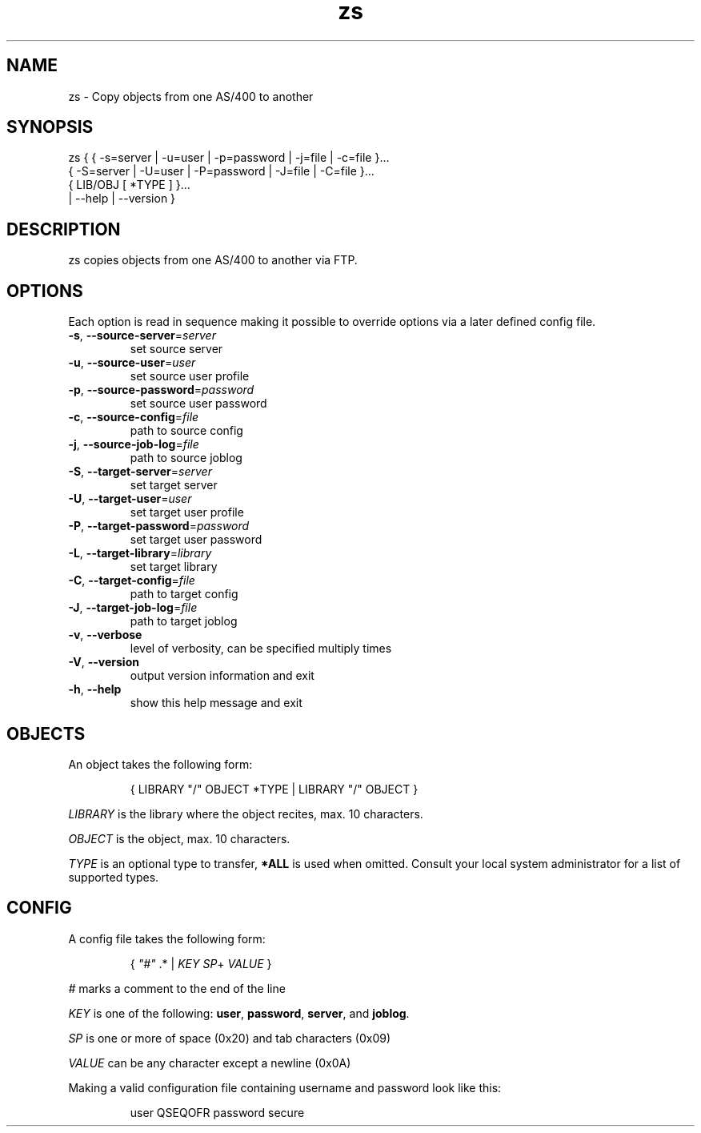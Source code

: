 .TH zs 1
.SH "NAME"
zs \- Copy objects from one AS/400 to another

.SH "SYNOPSIS"

zs { { -s=server | -u=user | -p=password | -j=file | -c=file }...
     { -S=server | -U=user | -P=password | -J=file | -C=file }...
     { LIB/OBJ [ *TYPE ] }...
     | --help | --version }

.SH "DESCRIPTION"
zs copies objects from one AS/400 to another via FTP.

.SH "OPTIONS"

Each option is read in sequence making it possible to override options via a
later defined config file.

.IP "\fB-s\fR, \fB--source-server\fR=\fIserver\fR"
set source server

.IP "\fB-u\fR, \fB--source-user\fR=\fIuser\fR"
set source user profile

.IP "\fB-p\fR, \fB--source-password\fR=\fIpassword\fR"
set source user password

.IP "\fB-c\fR, \fB--source-config\fR=\fIfile\fR"
path to source config

.IP "\fB-j\fR, \fB--source-job-log\fR=\fIfile\fR"
path to source joblog


.IP "\fB-S\fR, \fB--target-server\fR=\fIserver\fR"
set target server

.IP "\fB-U\fR, \fB--target-user\fR=\fIuser\fR"
set target user profile

.IP "\fB-P\fR, \fB--target-password\fR=\fIpassword\fR"
set target user password

.IP "\fB-L\fR, \fB--target-library\fR=\fIlibrary\fR"
set target library

.IP "\fB-C\fR, \fB--target-config\fR=\fIfile\fR"
path to target config

.IP "\fB-J\fR, \fB--target-job-log\fR=\fIfile\fR"
path to target joblog

.IP "\fB-v\fR, \fB--verbose\fR"
level of verbosity, can be specified multiply times

.IP "\fB-V\fR, \fB--version\fR"
output version information and exit

.IP "\fB-h\fR, \fB--help\fR"
show this help message and exit

.SH "OBJECTS"

An object takes the following form:

.RS
{ LIBRARY "/" OBJECT *TYPE | LIBRARY "/" OBJECT }
.RE

\fILIBRARY\fR is the library where the object recites, max. 10 characters.

\fIOBJECT\fR is the object, max. 10 characters.

\fITYPE\fR is an optional type to transfer, \fB*ALL\fR is used when omitted.
Consult your local system administrator for a list of supported types.

.SH "CONFIG"
A config file takes the following form:

.RS
{ \fI"#"\fR .* | \fIKEY\fR \fISP\fR+ \fIVALUE\fR }
.RE

\fI#\fR marks a comment to the end of the line

\fIKEY\fR is one of the following:
\fBuser\fR,
\fBpassword\fR,
\fBserver\fR, and
\fBjoblog\fR.

\fISP\fR is one or more of space (0x20) and tab characters (0x09)

\fIVALUE\fR can be any character except a newline (0x0A)

Making a valid configuration file containing username and password look like
this:

.RS
user QSEQOFR
.bp
password secure
.RE

